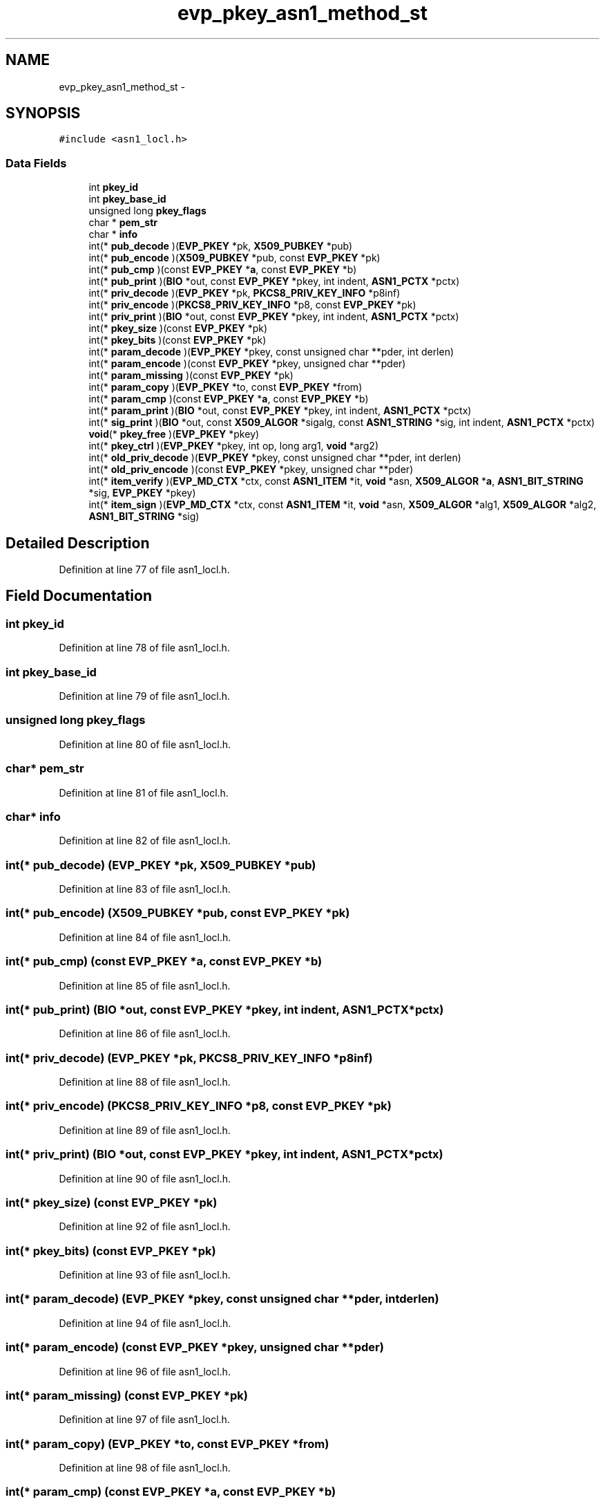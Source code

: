 .TH "evp_pkey_asn1_method_st" 3 "Fri Aug 19 2016" "s2n-doxygen-full" \" -*- nroff -*-
.ad l
.nh
.SH NAME
evp_pkey_asn1_method_st \- 
.SH SYNOPSIS
.br
.PP
.PP
\fC#include <asn1_locl\&.h>\fP
.SS "Data Fields"

.in +1c
.ti -1c
.RI "int \fBpkey_id\fP"
.br
.ti -1c
.RI "int \fBpkey_base_id\fP"
.br
.ti -1c
.RI "unsigned long \fBpkey_flags\fP"
.br
.ti -1c
.RI "char * \fBpem_str\fP"
.br
.ti -1c
.RI "char * \fBinfo\fP"
.br
.ti -1c
.RI "int(* \fBpub_decode\fP )(\fBEVP_PKEY\fP *pk, \fBX509_PUBKEY\fP *pub)"
.br
.ti -1c
.RI "int(* \fBpub_encode\fP )(\fBX509_PUBKEY\fP *pub, const \fBEVP_PKEY\fP *pk)"
.br
.ti -1c
.RI "int(* \fBpub_cmp\fP )(const \fBEVP_PKEY\fP *\fBa\fP, const \fBEVP_PKEY\fP *b)"
.br
.ti -1c
.RI "int(* \fBpub_print\fP )(\fBBIO\fP *out, const \fBEVP_PKEY\fP *pkey, int indent, \fBASN1_PCTX\fP *pctx)"
.br
.ti -1c
.RI "int(* \fBpriv_decode\fP )(\fBEVP_PKEY\fP *pk, \fBPKCS8_PRIV_KEY_INFO\fP *p8inf)"
.br
.ti -1c
.RI "int(* \fBpriv_encode\fP )(\fBPKCS8_PRIV_KEY_INFO\fP *p8, const \fBEVP_PKEY\fP *pk)"
.br
.ti -1c
.RI "int(* \fBpriv_print\fP )(\fBBIO\fP *out, const \fBEVP_PKEY\fP *pkey, int indent, \fBASN1_PCTX\fP *pctx)"
.br
.ti -1c
.RI "int(* \fBpkey_size\fP )(const \fBEVP_PKEY\fP *pk)"
.br
.ti -1c
.RI "int(* \fBpkey_bits\fP )(const \fBEVP_PKEY\fP *pk)"
.br
.ti -1c
.RI "int(* \fBparam_decode\fP )(\fBEVP_PKEY\fP *pkey, const unsigned char **pder, int derlen)"
.br
.ti -1c
.RI "int(* \fBparam_encode\fP )(const \fBEVP_PKEY\fP *pkey, unsigned char **pder)"
.br
.ti -1c
.RI "int(* \fBparam_missing\fP )(const \fBEVP_PKEY\fP *pk)"
.br
.ti -1c
.RI "int(* \fBparam_copy\fP )(\fBEVP_PKEY\fP *to, const \fBEVP_PKEY\fP *from)"
.br
.ti -1c
.RI "int(* \fBparam_cmp\fP )(const \fBEVP_PKEY\fP *\fBa\fP, const \fBEVP_PKEY\fP *b)"
.br
.ti -1c
.RI "int(* \fBparam_print\fP )(\fBBIO\fP *out, const \fBEVP_PKEY\fP *pkey, int indent, \fBASN1_PCTX\fP *pctx)"
.br
.ti -1c
.RI "int(* \fBsig_print\fP )(\fBBIO\fP *out, const \fBX509_ALGOR\fP *sigalg, const \fBASN1_STRING\fP *sig, int indent, \fBASN1_PCTX\fP *pctx)"
.br
.ti -1c
.RI "\fBvoid\fP(* \fBpkey_free\fP )(\fBEVP_PKEY\fP *pkey)"
.br
.ti -1c
.RI "int(* \fBpkey_ctrl\fP )(\fBEVP_PKEY\fP *pkey, int op, long arg1, \fBvoid\fP *arg2)"
.br
.ti -1c
.RI "int(* \fBold_priv_decode\fP )(\fBEVP_PKEY\fP *pkey, const unsigned char **pder, int derlen)"
.br
.ti -1c
.RI "int(* \fBold_priv_encode\fP )(const \fBEVP_PKEY\fP *pkey, unsigned char **pder)"
.br
.ti -1c
.RI "int(* \fBitem_verify\fP )(\fBEVP_MD_CTX\fP *ctx, const \fBASN1_ITEM\fP *it, \fBvoid\fP *asn, \fBX509_ALGOR\fP *\fBa\fP, \fBASN1_BIT_STRING\fP *sig, \fBEVP_PKEY\fP *pkey)"
.br
.ti -1c
.RI "int(* \fBitem_sign\fP )(\fBEVP_MD_CTX\fP *ctx, const \fBASN1_ITEM\fP *it, \fBvoid\fP *asn, \fBX509_ALGOR\fP *alg1, \fBX509_ALGOR\fP *alg2, \fBASN1_BIT_STRING\fP *sig)"
.br
.in -1c
.SH "Detailed Description"
.PP 
Definition at line 77 of file asn1_locl\&.h\&.
.SH "Field Documentation"
.PP 
.SS "int pkey_id"

.PP
Definition at line 78 of file asn1_locl\&.h\&.
.SS "int pkey_base_id"

.PP
Definition at line 79 of file asn1_locl\&.h\&.
.SS "unsigned long pkey_flags"

.PP
Definition at line 80 of file asn1_locl\&.h\&.
.SS "char* pem_str"

.PP
Definition at line 81 of file asn1_locl\&.h\&.
.SS "char* info"

.PP
Definition at line 82 of file asn1_locl\&.h\&.
.SS "int(* pub_decode) (\fBEVP_PKEY\fP *pk, \fBX509_PUBKEY\fP *pub)"

.PP
Definition at line 83 of file asn1_locl\&.h\&.
.SS "int(* pub_encode) (\fBX509_PUBKEY\fP *pub, const \fBEVP_PKEY\fP *pk)"

.PP
Definition at line 84 of file asn1_locl\&.h\&.
.SS "int(* pub_cmp) (const \fBEVP_PKEY\fP *\fBa\fP, const \fBEVP_PKEY\fP *b)"

.PP
Definition at line 85 of file asn1_locl\&.h\&.
.SS "int(* pub_print) (\fBBIO\fP *out, const \fBEVP_PKEY\fP *pkey, int indent, \fBASN1_PCTX\fP *pctx)"

.PP
Definition at line 86 of file asn1_locl\&.h\&.
.SS "int(* priv_decode) (\fBEVP_PKEY\fP *pk, \fBPKCS8_PRIV_KEY_INFO\fP *p8inf)"

.PP
Definition at line 88 of file asn1_locl\&.h\&.
.SS "int(* priv_encode) (\fBPKCS8_PRIV_KEY_INFO\fP *p8, const \fBEVP_PKEY\fP *pk)"

.PP
Definition at line 89 of file asn1_locl\&.h\&.
.SS "int(* priv_print) (\fBBIO\fP *out, const \fBEVP_PKEY\fP *pkey, int indent, \fBASN1_PCTX\fP *pctx)"

.PP
Definition at line 90 of file asn1_locl\&.h\&.
.SS "int(* pkey_size) (const \fBEVP_PKEY\fP *pk)"

.PP
Definition at line 92 of file asn1_locl\&.h\&.
.SS "int(* pkey_bits) (const \fBEVP_PKEY\fP *pk)"

.PP
Definition at line 93 of file asn1_locl\&.h\&.
.SS "int(* param_decode) (\fBEVP_PKEY\fP *pkey, const unsigned char **pder, int derlen)"

.PP
Definition at line 94 of file asn1_locl\&.h\&.
.SS "int(* param_encode) (const \fBEVP_PKEY\fP *pkey, unsigned char **pder)"

.PP
Definition at line 96 of file asn1_locl\&.h\&.
.SS "int(* param_missing) (const \fBEVP_PKEY\fP *pk)"

.PP
Definition at line 97 of file asn1_locl\&.h\&.
.SS "int(* param_copy) (\fBEVP_PKEY\fP *to, const \fBEVP_PKEY\fP *from)"

.PP
Definition at line 98 of file asn1_locl\&.h\&.
.SS "int(* param_cmp) (const \fBEVP_PKEY\fP *\fBa\fP, const \fBEVP_PKEY\fP *b)"

.PP
Definition at line 99 of file asn1_locl\&.h\&.
.SS "int(* param_print) (\fBBIO\fP *out, const \fBEVP_PKEY\fP *pkey, int indent, \fBASN1_PCTX\fP *pctx)"

.PP
Definition at line 100 of file asn1_locl\&.h\&.
.SS "int(* sig_print) (\fBBIO\fP *out, const \fBX509_ALGOR\fP *sigalg, const \fBASN1_STRING\fP *sig, int indent, \fBASN1_PCTX\fP *pctx)"

.PP
Definition at line 102 of file asn1_locl\&.h\&.
.SS "\fBvoid\fP(* pkey_free) (\fBEVP_PKEY\fP *pkey)"

.PP
Definition at line 105 of file asn1_locl\&.h\&.
.SS "int(* pkey_ctrl) (\fBEVP_PKEY\fP *pkey, int op, long arg1, \fBvoid\fP *arg2)"

.PP
Definition at line 106 of file asn1_locl\&.h\&.
.SS "int(* old_priv_decode) (\fBEVP_PKEY\fP *pkey, const unsigned char **pder, int derlen)"

.PP
Definition at line 108 of file asn1_locl\&.h\&.
.SS "int(* old_priv_encode) (const \fBEVP_PKEY\fP *pkey, unsigned char **pder)"

.PP
Definition at line 110 of file asn1_locl\&.h\&.
.SS "int(* item_verify) (\fBEVP_MD_CTX\fP *ctx, const \fBASN1_ITEM\fP *it, \fBvoid\fP *asn, \fBX509_ALGOR\fP *\fBa\fP, \fBASN1_BIT_STRING\fP *sig, \fBEVP_PKEY\fP *pkey)"

.PP
Definition at line 112 of file asn1_locl\&.h\&.
.SS "int(* item_sign) (\fBEVP_MD_CTX\fP *ctx, const \fBASN1_ITEM\fP *it, \fBvoid\fP *asn, \fBX509_ALGOR\fP *alg1, \fBX509_ALGOR\fP *alg2, \fBASN1_BIT_STRING\fP *sig)"

.PP
Definition at line 114 of file asn1_locl\&.h\&.

.SH "Author"
.PP 
Generated automatically by Doxygen for s2n-doxygen-full from the source code\&.
